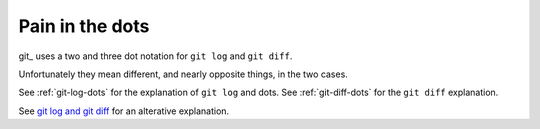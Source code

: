 ################
Pain in the dots
################

git_ uses a two and three dot notation for ``git log`` and ``git diff``.

Unfortunately they mean different, and nearly opposite things, in the two cases.

See :ref:`git-log-dots` for the explanation of ``git log`` and dots.  See
:ref:`git-diff-dots` for the ``git diff`` explanation.

See `git log and git diff
<http://genomewiki.ucsc.edu/index.php/Getting_Started_With_Git#Git_Diff_and_Git_Log>`_
for an alterative explanation.
